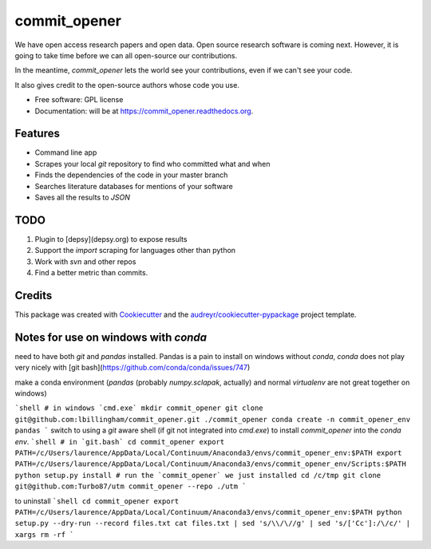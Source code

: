 ===============================
commit_opener
===============================

We have open access research papers and open data.
Open source research software is coming next.
However, it is going to take time before we can all open-source our contributions.

In the meantime, `commit_opener` lets the world see your contributions, even if
we can't see your code.

It also gives credit to the open-source authors whose code you use.


* Free software: GPL license
* Documentation: will be at https://commit_opener.readthedocs.org.

Features
--------

* Command line app
* Scrapes your local `git` repository to find who committed what and when
* Finds the dependencies of the code in your master branch
* Searches literature databases for mentions of your software

* Saves all the results to `JSON`

TODO
----
1. Plugin to [depsy](depsy.org) to expose results
2. Support the `import` scraping for languages other than python
3. Work with `svn` and other repos
4. Find a better metric than commits.

Credits
---------

This package was created with Cookiecutter_ and the `audreyr/cookiecutter-pypackage`_ project template.

.. _Cookiecutter: https://github.com/audreyr/cookiecutter
.. _`audreyr/cookiecutter-pypackage`: https://github.com/audreyr/cookiecutter-pypackage


Notes for use on windows with `conda`
------------------
need to have both `git` and `pandas` installed. Pandas is a pain to install
on windows without `conda`, `conda` does not play very nicely with [git bash](https://github.com/conda/conda/issues/747)

make a conda environment (`pandas` (probably `numpy.sclapak`, actually)
and normal `virtualenv` are not great together on windows)

```shell
# in windows `cmd.exe`
mkdir commit_opener
git clone git@github.com:lbillingham/commit_opener.git ./commit_opener
conda create -n commit_opener_env pandas
```
switch to using a `git` aware shell (if git not integrated into `cmd.exe`)
to install `commit_opener` into the `conda env`.
```shell
# in `git.bash`
cd commit_opener
export PATH=/c/Users/laurence/AppData/Local/Continuum/Anaconda3/envs/commit_opener_env:$PATH
export PATH=/c/Users/laurence/AppData/Local/Continuum/Anaconda3/envs/commit_opener_env/Scripts:$PATH
python setup.py install
# run the `commit_opener` we just installed
cd /c/tmp
git clone git@github.com:Turbo87/utm
commit_opener --repo ./utm
```

to uninstall
```shell
cd commit_opener
export PATH=/c/Users/laurence/AppData/Local/Continuum/Anaconda3/envs/commit_opener_env:$PATH
python setup.py --dry-run --record files.txt
cat files.txt | sed 's/\\/\//g' | sed 's/['Cc']:/\/c/' | xargs rm -rf
```
